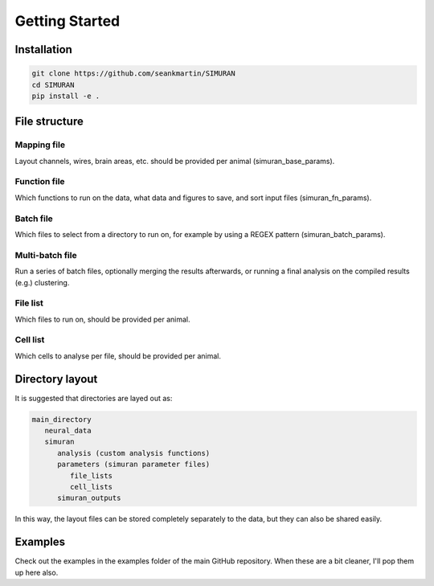 ===============
Getting Started
===============

Installation
------------
.. code-block:: shell

   git clone https://github.com/seankmartin/SIMURAN
   cd SIMURAN
   pip install -e .

File structure
--------------

Mapping file
^^^^^^^^^^^^
Layout channels, wires, brain areas, etc. should be provided per animal (simuran_base_params).

Function file
^^^^^^^^^^^^^
Which functions to run on the data, what data and figures to save, and sort input files (simuran_fn_params).

Batch file
^^^^^^^^^^
Which files to select from a directory to run on, for example by using a REGEX pattern (simuran_batch_params).

Multi-batch file
^^^^^^^^^^^^^^^^
Run a series of batch files, optionally merging the results afterwards, or running a final analysis on the compiled results (e.g.) clustering.

File list
^^^^^^^^^
Which files to run on, should be provided per animal.

Cell list
^^^^^^^^^
Which cells to analyse per file, should be provided per animal.

Directory layout
----------------

It is suggested that directories are layed out as:

.. code-block:: shell

   main_directory
      neural_data
      simuran
         analysis (custom analysis functions)
         parameters (simuran parameter files)
            file_lists
            cell_lists
         simuran_outputs

In this way, the layout files can be stored completely separately to the data,
but they can also be shared easily.

Examples
--------
Check out the examples in the examples folder of the main GitHub repository.
When these are a bit cleaner, I'll pop them up here also.